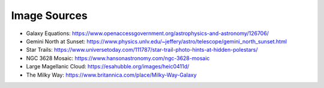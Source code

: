 
Image Sources
=============

- Galaxy Equations: https://www.openaccessgovernment.org/astrophysics-and-astronomy/126706/

- Gemini North at Sunset: https://www.physics.unlv.edu/~jeffery/astro/telescope/gemini_north_sunset.html

- Star Trails: https://www.universetoday.com/111787/star-trail-photo-hints-at-hidden-polestars/

- NGC 3628 Mosaic: https://www.hansonastronomy.com/ngc-3628-mosaic

- Large Magellanic Cloud: https://esahubble.org/images/heic0411d/

- The Milky Way: https://www.britannica.com/place/Milky-Way-Galaxy

